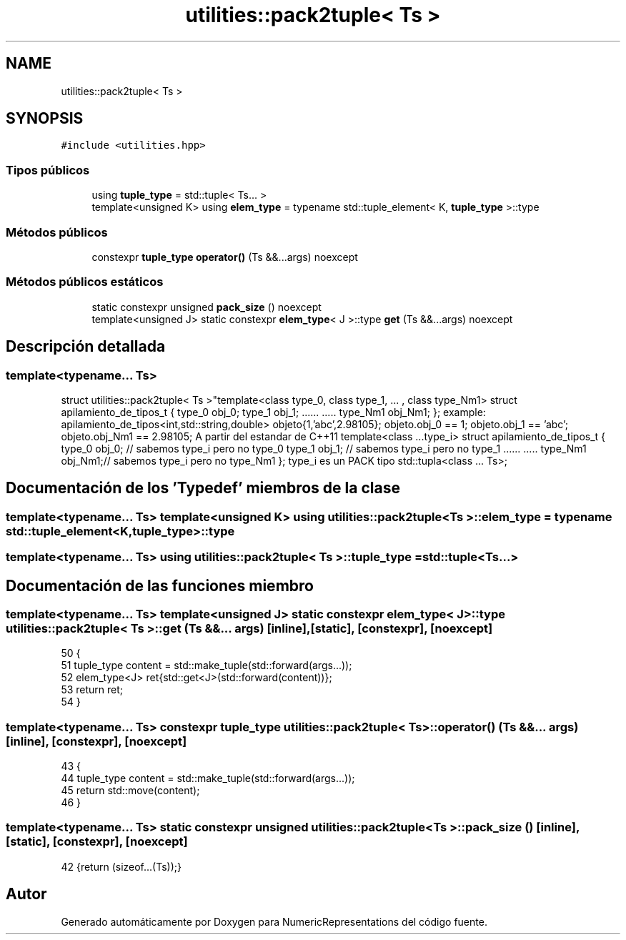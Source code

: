 .TH "utilities::pack2tuple< Ts >" 3 "Martes, 29 de Noviembre de 2022" "Version 0.8" "NumericRepresentations" \" -*- nroff -*-
.ad l
.nh
.SH NAME
utilities::pack2tuple< Ts >
.SH SYNOPSIS
.br
.PP
.PP
\fC#include <utilities\&.hpp>\fP
.SS "Tipos públicos"

.in +1c
.ti -1c
.RI "using \fBtuple_type\fP = std::tuple< Ts\&.\&.\&. >"
.br
.ti -1c
.RI "template<unsigned K> using \fBelem_type\fP = typename std::tuple_element< K, \fBtuple_type\fP >::type"
.br
.in -1c
.SS "Métodos públicos"

.in +1c
.ti -1c
.RI "constexpr \fBtuple_type\fP \fBoperator()\fP (Ts &&\&.\&.\&.args) noexcept"
.br
.in -1c
.SS "Métodos públicos estáticos"

.in +1c
.ti -1c
.RI "static constexpr unsigned \fBpack_size\fP () noexcept"
.br
.ti -1c
.RI "template<unsigned J> static constexpr \fBelem_type\fP< J >::type \fBget\fP (Ts &&\&.\&.\&.args) noexcept"
.br
.in -1c
.SH "Descripción detallada"
.PP 

.SS "template<typename\&.\&.\&. Ts>
.br
struct utilities::pack2tuple< Ts >"template<class type_0, class type_1, \&.\&.\&. , class type_Nm1> struct apilamiento_de_tipos_t { type_0 obj_0; type_1 obj_1; \&.\&.\&.\&.\&.\&. \&.\&.\&.\&.\&. type_Nm1 obj_Nm1; }; example: apilamiento_de_tipos<int,std::string,double> objeto{1,'abc',2\&.98105}; objeto\&.obj_0 == 1; objeto\&.obj_1 == 'abc'; objeto\&.obj_Nm1 == 2\&.98105; A partir del estandar de C++11 template<class \&.\&.\&.type_i> struct apilamiento_de_tipos_t { type_0 obj_0; // sabemos type_i pero no type_0 type_1 obj_1; // sabemos type_i pero no type_1 \&.\&.\&.\&.\&.\&. \&.\&.\&.\&.\&. type_Nm1 obj_Nm1;// sabemos type_i pero no type_Nm1 }; type_i es un PACK tipo std::tupla<class \&.\&.\&. Ts>; 
.SH "Documentación de los 'Typedef' miembros de la clase"
.PP 
.SS "template<typename\&.\&.\&. Ts> template<unsigned K> using \fButilities::pack2tuple\fP< Ts >::elem_type =  typename std::tuple_element<K,\fBtuple_type\fP>::type"

.SS "template<typename\&.\&.\&. Ts> using \fButilities::pack2tuple\fP< Ts >::tuple_type =  std::tuple<Ts\&.\&.\&.>"

.SH "Documentación de las funciones miembro"
.PP 
.SS "template<typename\&.\&.\&. Ts> template<unsigned J> static constexpr \fBelem_type\fP< J >::type \fButilities::pack2tuple\fP< Ts >::get (Ts &&\&.\&.\&. args)\fC [inline]\fP, \fC [static]\fP, \fC [constexpr]\fP, \fC [noexcept]\fP"

.PP
.nf
50                                                                      {
51                 tuple_type  content = std::make_tuple(std::forward(args\&.\&.\&.));
52                 elem_type<J> ret{std::get<J>(std::forward(content))};
53                 return ret;
54         }
.fi
.SS "template<typename\&.\&.\&. Ts> constexpr \fBtuple_type\fP \fButilities::pack2tuple\fP< Ts >::operator() (Ts &&\&.\&.\&. args)\fC [inline]\fP, \fC [constexpr]\fP, \fC [noexcept]\fP"

.PP
.nf
43                                                                {
44                 tuple_type  content = std::make_tuple(std::forward(args\&.\&.\&.));
45                 return  std::move(content);
46         }
.fi
.SS "template<typename\&.\&.\&. Ts> static constexpr unsigned \fButilities::pack2tuple\fP< Ts >::pack_size ()\fC [inline]\fP, \fC [static]\fP, \fC [constexpr]\fP, \fC [noexcept]\fP"

.PP
.nf
42 {return (sizeof\&.\&.\&.(Ts));}
.fi


.SH "Autor"
.PP 
Generado automáticamente por Doxygen para NumericRepresentations del código fuente\&.
